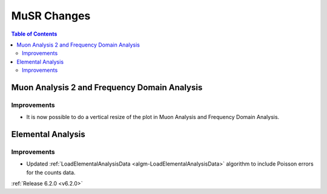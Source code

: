 ============
MuSR Changes
============

.. contents:: Table of Contents
   :local:

Muon Analysis 2 and Frequency Domain Analysis
---------------------------------------------

Improvements
############

- It is now possible to do a vertical resize of the plot in Muon Analysis and Frequency Domain Analysis.

Elemental Analysis
------------------

Improvements
############
- Updated :ref:`LoadElementalAnalysisData <algm-LoadElementalAnalysisData>` algorithm to include Poisson errors for the counts data.

:ref:`Release 6.2.0 <v6.2.0>`
